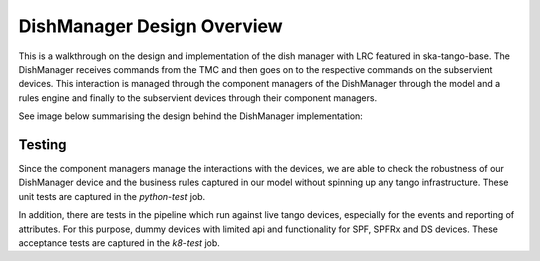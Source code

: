 ===========================
DishManager Design Overview
===========================

This is a walkthrough on the design and implementation of the dish manager with LRC featured in ska-tango-base.
The DishManager receives commands from the TMC and then goes on to the respective commands on the subservient
devices. This interaction is managed through the component managers of the DishManager through the model and
a rules engine and finally to the subservient devices through their component managers.

See image below summarising the design behind the DishManager implementation:

.. image:: ../images/DishManagerDesign.jpg
  :width: 50%
  :alt: Dish Manager Design


Testing
-------

Since the component managers manage the interactions with the devices, we are able to check the robustness of our DishManager
device and the business rules captured in our model without spinning up any tango infrastructure. These unit tests are captured in the `python-test` job.

In addition, there are tests in the pipeline which run against live tango devices, especially for the events and reporting of attributes.
For this purpose, dummy devices with limited api and functionality for SPF, SPFRx and DS devices. These acceptance tests are captured in the `k8-test` job.
